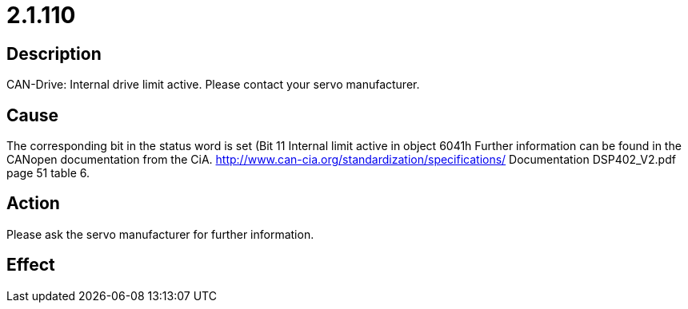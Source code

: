 = 2.1.110
:imagesdir: img

== Description
CAN-Drive: Internal drive limit active. Please contact your servo manufacturer.

== Cause
The corresponding bit in the status word is set (Bit 11 Internal limit active in object 6041h Further information can be found in the CANopen documentation from the CiA. http://www.can-cia.org/standardization/specifications/ Documentation DSP402_V2.pdf page 51 table 6.

== Action
Please ask the servo manufacturer for further information.

== Effect
 

